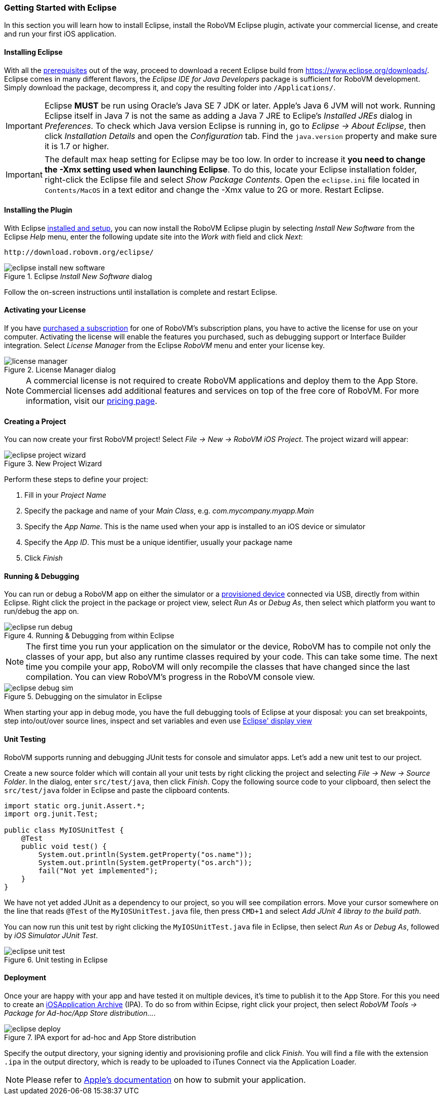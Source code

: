[id="getting-started-eclipse"]
=== Getting Started with Eclipse

In this section you will learn how to install Eclipse, install the RoboVM
Eclipse plugin, activate your commercial license, and create and run your
first iOS application.

[id="install-eclipse"]
==== Installing Eclipse
With all the <<prerequisits, prerequisites>> out of the way, proceed to download a recent Eclipse
build from https://www.eclipse.org/downloads/. Eclipse comes in many different
flavors, the _Eclipse IDE for Java Developers_ package is sufficient for
RoboVM development. Simply download the package, decompress it, and copy the
resulting folder into `/Applications/`.

IMPORTANT: Eclipse *MUST* be run using Oracle’s Java SE 7 JDK or later. Apple’s
Java 6 JVM will not work. Running Eclipse itself in Java 7 is not the same as
adding a Java 7 JRE to Eclipe's _Installed JREs_ dialog in _Preferences_. To
check which Java version Eclipse is running in, go to _Eclipse -> About
Eclipse_, then click _Installation Details_ and open the _Configuration_ tab.
Find the `java.version` property and make sure it is 1.7 or higher.

IMPORTANT: The default max heap setting for Eclipse may be too low. In order
to increase it *you need to change the -Xmx setting used when launching
Eclipse*. To do this, locate your Eclipse installation folder, right-click the
Eclipse file and select _Show Package Contents_. Open the `eclipse.ini` file
located in `Contents/MacOS` in a text editor and change the -Xmx value to 2G
or more. Restart Eclipse.

[id="install-eclipse-plugin"]
==== Installing the Plugin

With Eclipse <<install-eclipse, installed and setup>>, you can now install the
RoboVM Eclipse plugin by selecting _Install New Software_ from the Eclipse
_Help_ menu, enter the following update site into the _Work with_ field and
click _Next_:

----
http://download.robovm.org/eclipse/
----

[[img-eclipse-install-new-software]]
.Eclipse _Install New Software_ dialog
image::eclipse-install-new-software.png[]

Follow the on-screen instructions until installation is complete and restart Eclipse.

[id="eclipse-activate-license"] 
==== Activating your License 

If you have http://www.robovm.com/pricing/[purchased a subscription] for one
of RoboVM's subscription plans, you have to active the license for use on your
computer. Activating the license will enable the features you purchased, such
as debugging support or Interface Builder integration. Select _License
Manager_ from the Eclipse _RoboVM_ menu and enter your license key.

[[img-eclipse-license-key]]
.License Manager dialog
image::license-manager.png[]

NOTE: A commercial license is not required to create RoboVM applications and
deploy them to the App Store. Commercial licenses add additional features and
services on top of the free core of RoboVM. For more information, visit our
http://www.robovm.com/pricing/[pricing page].

[id="eclipse-creating-a-project"]
==== Creating a Project

You can now create your first RoboVM project! Select __File -> New -> RoboVM
iOS Project__. The project wizard will appear:

[[img-eclipse-project-wizard]]
.New Project Wizard
image::eclipse-project-wizard.png[]

Perform these steps to define your project:

. Fill in your _Project Name_
. Specify the package and name of your _Main Class_, e.g. _com.mycompany.myapp.Main_
. Specify the _App Name_. This is the name used when your app is installed to an iOS device or simulator
. Specify the _App ID_. This must be a unique identifier, usually your package name
. Click _Finish_

==== Running & Debugging 

You can run or debug a RoboVM app on either the simulator or a
<<prerequisits,provisioned device>> connected via USB, directly from within
Eclipse. Right click the project in the package or project view, select _Run
As_ or _Debug As_, then select which platform you want to run/debug the app
on.

[[img-eclipse-run-debug]]
.Running & Debugging from within Eclipse
image::eclipse-run-debug.png[]

NOTE: The first time you run your application on the simulator or the device,
RoboVM has to compile not only the classes of your app, but also any runtime
classes required by your code. This can take some time. The next time you
compile your app, RoboVM will only recompile the classes that have changed
since the last compilation. You can view RoboVM's progress in the RoboVM
console view.

[[img-eclipse-debug-sim]]
.Debugging on the simulator in Eclipse
image::eclipse-debug-sim.png[]

When starting your app in debug mode, you have the full debugging tools of
Eclipse at your disposal: you can set breakpoints, step into/out/over source
lines, inspect and set variables and even use http://help.eclipse.org/luna/index.jsp?topic=%2Forg.eclipse.jdt.docuser%2Freference%2Fviews%2Fdisplay%2Fref-display_view.htm[Eclipse' display view]

==== Unit Testing

RoboVM supports running and debugging JUnit tests for console and simulator
apps. Let's add a new unit test to our project.

Create a new source folder which will contain all your unit tests by right clicking the project and selecting __File -> New -> Source Folder__. In the dialog, enter `src/test/java`, then click _Finish_. Copy the following source code to your clipboard, then select the `src/test/java` folder in Eclipse and paste the clipboard contents.

[source,java]
-----
import static org.junit.Assert.*;
import org.junit.Test;

public class MyIOSUnitTest {
    @Test
    public void test() {
        System.out.println(System.getProperty("os.name"));
        System.out.println(System.getProperty("os.arch"));
        fail("Not yet implemented");
    }
}
-----

We have not yet added JUnit as a dependency to our project, so you will see compilation errors. Move your cursor somewhere on the line that reads `@Test` of the `MyIOSUnitTest.java` file, then press `CMD+1` and select _Add JUnit 4 libray to the build path_.

You can now run this unit test by right clicking the `MyIOSUnitTest.java` file in Eclipse, then select _Run As_ or _Debug As_, followed by _iOS Simulator JUnit Test_.

[[img-eclipse-unit-test]]
.Unit testing in Eclipse
image::eclipse-unit-test.png[]

==== Deployment

Once your are happy with your app and have tested it on multiple devices, it's time to publish it to the App Store. For this you need to create an http://en.wikipedia.org/wiki/.ipa_%28file_extension%29[iOSApplication Archive] (IPA). To do so from within Ecipse, right click your project, then select _RoboVM Tools -> Package for Ad-hoc/App Store distribution..._.

[[img-eclipse-deploy]]
.IPA export for ad-hoc and App Store distribution
image::eclipse-deploy.png[]

Specify the output directory, your signing identiy and provisioning profile and click _Finish_. You will find a file with the extension `.ipa` in the output directory, which is ready to be uploaded to iTunes Connect via the Application Loader.

NOTE: Please refer to https://developer.apple.com/library/ios/documentation/LanguagesUtilities/Conceptual/iTunesConnect_Guide/Chapters/SubmittingTheApp.html[Apple's documentation] on how to submit your application.

